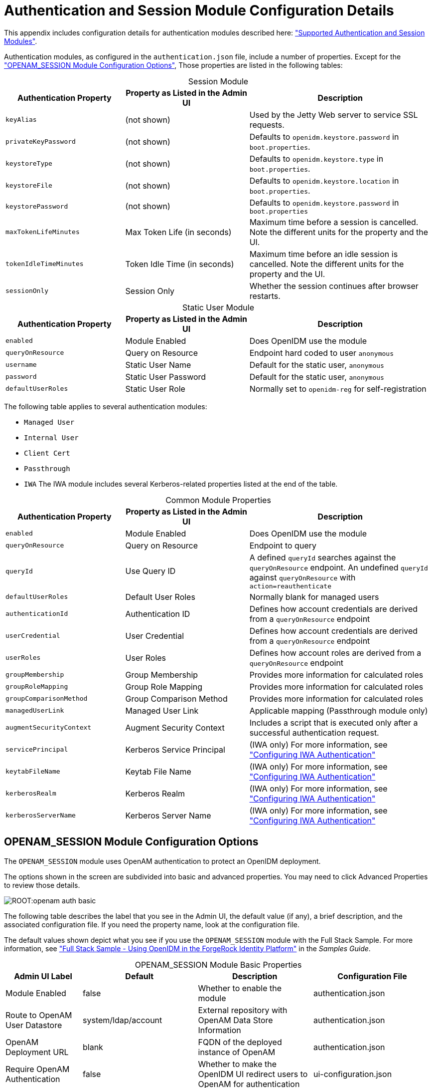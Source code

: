 :leveloffset: -1
////
  The contents of this file are subject to the terms of the Common Development and
  Distribution License (the License). You may not use this file except in compliance with the
  License.
 
  You can obtain a copy of the License at legal/CDDLv1.0.txt. See the License for the
  specific language governing permission and limitations under the License.
 
  When distributing Covered Software, include this CDDL Header Notice in each file and include
  the License file at legal/CDDLv1.0.txt. If applicable, add the following below the CDDL
  Header, with the fields enclosed by brackets [] replaced by your own identifying
  information: "Portions copyright [year] [name of copyright owner]".
 
  Copyright 2017 ForgeRock AS.
  Portions Copyright 2024 3A Systems LLC.
////

:figure-caption!:
:example-caption!:
:table-caption!:


[appendix]
[#appendix-auth-modules]
== Authentication and Session Module Configuration Details

This appendix includes configuration details for authentication modules described here: xref:chap-auth.adoc#supported-auth-session-modules["Supported Authentication and Session Modules"].

Authentication modules, as configured in the `authentication.json` file, include a number of properties. Except for the xref:#openam-module-details["OPENAM_SESSION Module Configuration Options"], Those properties are listed in the following tables:

[#session-module-prop]
.Session Module
[cols="28%,29%,43%"]
|===
|Authentication Property |Property as Listed in the Admin UI |Description 

a|`keyAlias`
a|(not shown)
a|Used by the Jetty Web server to service SSL requests.

a|`privateKeyPassword`
a|(not shown)
a|Defaults to `openidm.keystore.password` in `boot.properties`.

a|`keystoreType`
a|(not shown)
a|Defaults to `openidm.keystore.type` in `boot.properties`.

a|`keystoreFile`
a|(not shown)
a|Defaults to `openidm.keystore.location` in `boot.properties`.

a|`keystorePassword`
a|(not shown)
a|Defaults to `openidm.keystore.password` in `boot.properties`

a|`maxTokenLifeMinutes`
a|Max Token Life (in seconds)
a|Maximum time before a session is cancelled. Note the different units for the property and the UI.

a|`tokenIdleTimeMinutes`
a|Token Idle Time (in seconds)
a|Maximum time before an idle session is cancelled. Note the different units for the property and the UI.

a|`sessionOnly`
a|Session Only
a|Whether the session continues after browser restarts.
|===

[#static-module-prop]
.Static User Module
[cols="28%,29%,43%"]
|===
|Authentication Property |Property as Listed in the Admin UI |Description 

a|`enabled`
a|Module Enabled
a|Does OpenIDM use the module

a|`queryOnResource`
a|Query on Resource
a|Endpoint hard coded to user `anonymous`

a|`username`
a|Static User Name
a|Default for the static user, `anonymous`

a|`password`
a|Static User Password
a|Default for the static user, `anonymous`

a|`defaultUserRoles`
a|Static User Role
a|Normally set to `openidm-reg` for self-registration
|===
The following table applies to several authentication modules:
[none]
* `Managed User`
* `Internal User`
* `Client Cert`
* `Passthrough`
* `IWA`
The IWA module includes several Kerberos-related properties listed at the end of the table.

[#managed-module-prop]
.Common Module Properties
[cols="28%,29%,43%"]
|===
|Authentication Property |Property as Listed in the Admin UI |Description 

a|`enabled`
a|Module Enabled
a|Does OpenIDM use the module

a|`queryOnResource`
a|Query on Resource
a|Endpoint to query

a|`queryId`
a|Use Query ID
a|A defined `queryId` searches against the `queryOnResource` endpoint. An undefined `queryId` against `queryOnResource` with `action=reauthenticate`

a|`defaultUserRoles`
a|Default User Roles
a|Normally blank for managed users

a|`authenticationId`
a|Authentication ID
a|Defines how account credentials are derived from a `queryOnResource` endpoint

a|`userCredential`
a|User Credential
a|Defines how account credentials are derived from a `queryOnResource` endpoint

a|`userRoles`
a|User Roles
a|Defines how account roles are derived from a `queryOnResource` endpoint

a|`groupMembership`
a|Group Membership
a|Provides more information for calculated roles

a|`groupRoleMapping`
a|Group Role Mapping
a|Provides more information for calculated roles

a|`groupComparisonMethod`
a|Group Comparison Method
a|Provides more information for calculated roles

a|`managedUserLink`
a|Managed User Link
a|Applicable mapping (Passthrough module only)

a|`augmentSecurityContext`
a|Augment Security Context
a|Includes a script that is executed only after a successful authentication request.

a|`servicePrincipal`
a|Kerberos Service Principal
a|(IWA only) For more information, see xref:chap-auth.adoc#openidm-auth-kerberos["Configuring IWA Authentication"]

a|`keytabFileName`
a|Keytab File Name
a|(IWA only) For more information, see xref:chap-auth.adoc#openidm-auth-kerberos["Configuring IWA Authentication"]

a|`kerberosRealm`
a|Kerberos Realm
a|(IWA only) For more information, see xref:chap-auth.adoc#openidm-auth-kerberos["Configuring IWA Authentication"]

a|`kerberosServerName`
a|Kerberos Server Name
a|(IWA only) For more information, see xref:chap-auth.adoc#openidm-auth-kerberos["Configuring IWA Authentication"]
|===

[#openam-module-details]
=== OPENAM_SESSION Module Configuration Options

The `OPENAM_SESSION` module uses OpenAM authentication to protect an OpenIDM deployment.

The options shown in the screen are subdivided into basic and advanced properties. You may need to click Advanced Properties to review those details.

[#openam-basic-prop]
image::ROOT:openam-auth-basic.png[]
The following table describes the label that you see in the Admin UI, the default value (if any), a brief description, and the associated configuration file. If you need the property name, look at the configuration file.

The default values shown depict what you see if you use the `OPENAM_SESSION` module with the Full Stack Sample. For more information, see xref:samples-guide:chap-fullstack-sample.adoc#chap-fullstack-sample["Full Stack Sample - Using OpenIDM in the ForgeRock Identity Platform"] in the __Samples Guide__.

[#table-openam-basic]
.OPENAM_SESSION Module Basic Properties
[cols="18%,27%,27%,28%"]
|===
|Admin UI Label |Default |Description |Configuration File 

a|Module Enabled
a|false
a|Whether to enable the module
a|authentication.json

a|Route to OpenAM User Datastore
a|system/ldap/account
a|External repository with OpenAM Data Store Information
a|authentication.json

a|OpenAM Deployment URL
a|blank
a|FQDN of the deployed instance of OpenAM
a|authentication.json

a|Require OpenAM Authentication
a|false
a|Whether to make the OpenIDM UI redirect users to OpenAM for authentication
a|ui-configuration.json
|===

[#table-openam-advanced]
.OPENAM_SESSION Module Advanced Properties
[cols="18%,27%,27%,28%"]
|===
|Admin UI Label |Default |Description |Configuration File 

a|OpenAM Login URL
a|http://example.com:8081/XUI/#login/
a|FQDN of the login endpoint of the deployed instance of OpenAM
a|ui-configuration.json

a|OpenAM Login Link Text
a|Login with OpenAM
a|UI text that links to OpenAM
a|ui-configuration.json

a|Default User Roles
a|openidm-authorized
a|OpenIDM assigns such roles to the security context of a user
a|authentication.json

a|OpenAM User Attribute
a|uid
a|User identifier for the OpenAM data store
a|authentication.json

a|Authentication ID
a|uid
a|User identifier
a|authentication.json

a|User Credential
a|blank
a|Credential, sometimes a password
a|authentication.json

a|User Roles or Group Membership
a|Select an option
a|For an explanation, see xref:#managed-module-prop["Common Module Properties"].
a|authentication.json

a|Group Membership (if selected)
a|ldapGroups
a|Group Membership
a|authentication.json

a|Role Name
a|openidm-admin
a|Default role for the user, normally a group role mapping
a|authentication.json

a|Group Mappings
a|cn=idmAdmins,ou=Groups,dc=example,dc=com
a|Mapping from a user to a LDAP entry
a|authentication.json

a|TruststorePath Property Name
a|truststorePath
a|File path to the OpenIDM truststore
a|authentication.json

a|TruststorePath Property Type
a|security/truststore
a|Truststore file location, relative to /path/to/openidm
a|authentication.json (from boot.properties)

a|Augment Security Context
a|Javascript
a|Supports Javascript or Groovy
a|authentication.json

a|File Path
a|auth/populateAsManagedUser.js
a|Path to security context script, in the `/path/to/openidm/bin/defaults/script` subdirectory
a|authentication.json
|===
In general, if you add a custom property, the Admin UI writes changes to the `authentication.json` or `ui-configuration.json` files.


